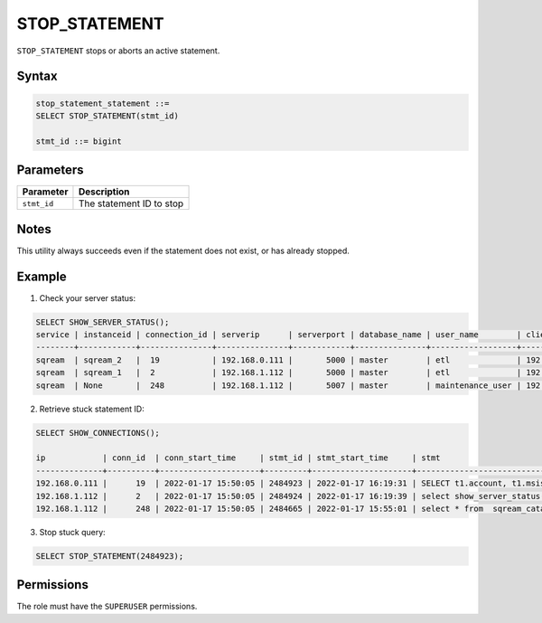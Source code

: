 .. _stop_statement:

********************
STOP_STATEMENT
********************

``STOP_STATEMENT`` stops or aborts an active statement.

Syntax
==========

.. code-block:: sql

	stop_statement_statement ::=
	SELECT STOP_STATEMENT(stmt_id)
	   
	stmt_id ::= bigint

Parameters
============

.. list-table:: 
   :widths: auto
   :header-rows: 1
   
   * - Parameter
     - Description
   * - ``stmt_id``
     - The statement ID to stop


Notes
=====

This utility always succeeds even if the statement does not exist, or has already stopped.

Example
=======

1. Check your server status:

.. code-block:: psql

	SELECT SHOW_SERVER_STATUS();
	service | instanceid | connection_id | serverip      | serverport | database_name | user_name        | clientip      | statementid | statement                                                                                             | statementstarttime  | statementstatus | statementstatusstart
	--------+------------+---------------+---------------+------------+---------------+------------------+---------------+-------------+-------------------------------------------------------------------------------------------------------+---------------------+-----------------+---------------------
	sqream  | sqream_2   |  19           | 192.168.0.111 |       5000 | master        | etl              | 192.168.0.011 |2484923      | SELECT t1.account, t1.msisd from table a t1 join table b t2 on t1.id = t2.id where t1.msid='123123';  | 17-01-2022 16:19:31 | Executing       | 17-01-2022 16:19:32
	sqream  | sqream_1   |  2            | 192.168.1.112 |       5000 | master        | etl              | 192.168.1.112 |2484924      | select show_server_status();                                                                          | 17-01-2022 16:19:39 | Executing       | 17-01-2022 16:19:39
	sqream  | None       |  248          | 192.168.1.112 |       5007 | master        | maintenance_user | 192.168.1.112 |2484665      | select * from  sqream_catalog.tables;                                                                 | 17-01-2022 15:55:01 | In Queue        | 17-01-2022 15:55:02

2. Retrieve stuck statement ID:

.. code-block:: psql

	SELECT SHOW_CONNECTIONS();
	
	ip            | conn_id  | conn_start_time     | stmt_id | stmt_start_time     | stmt                     
	--------------+----------+---------------------+---------+---------------------+-----------------------------------------------------------------------------------------------------
	192.168.0.111 |      19  | 2022-01-17 15:50:05 | 2484923 | 2022-01-17 16:19:31 | SELECT t1.account, t1.msisd from table a t1 join table b t2 on t1.id = t2.id where t1.msid='123123';
	192.168.1.112 |      2   | 2022-01-17 15:50:05 | 2484924 | 2022-01-17 16:19:39 | select show_server_status();                           
	192.168.1.112 |      248 | 2022-01-17 15:50:05 | 2484665 | 2022-01-17 15:55:01 | select * from  sqream_catalog.tables;                                                    

3. Stop stuck query:

.. code-block:: sql

	SELECT STOP_STATEMENT(2484923);

Permissions
=============

The role must have the ``SUPERUSER`` permissions.
